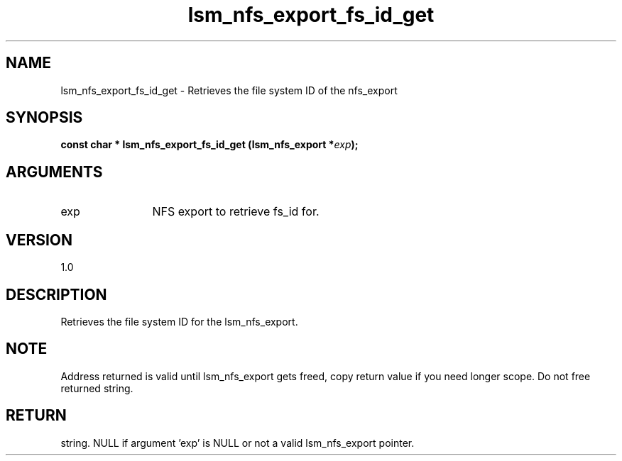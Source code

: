 .TH "lsm_nfs_export_fs_id_get" 3 "lsm_nfs_export_fs_id_get" "May 2018" "Libstoragemgmt C API Manual" 
.SH NAME
lsm_nfs_export_fs_id_get \- Retrieves the file system ID of the nfs_export
.SH SYNOPSIS
.B "const char  *" lsm_nfs_export_fs_id_get
.BI "(lsm_nfs_export *" exp ");"
.SH ARGUMENTS
.IP "exp" 12
NFS export to retrieve fs_id for.
.SH "VERSION"
1.0
.SH "DESCRIPTION"
Retrieves the file system ID for the lsm_nfs_export.
.SH "NOTE"
Address returned is valid until lsm_nfs_export gets freed, copy
return value if you need longer scope. Do not free returned string.
.SH "RETURN"
string. NULL if argument 'exp' is NULL or not a valid lsm_nfs_export
pointer.
